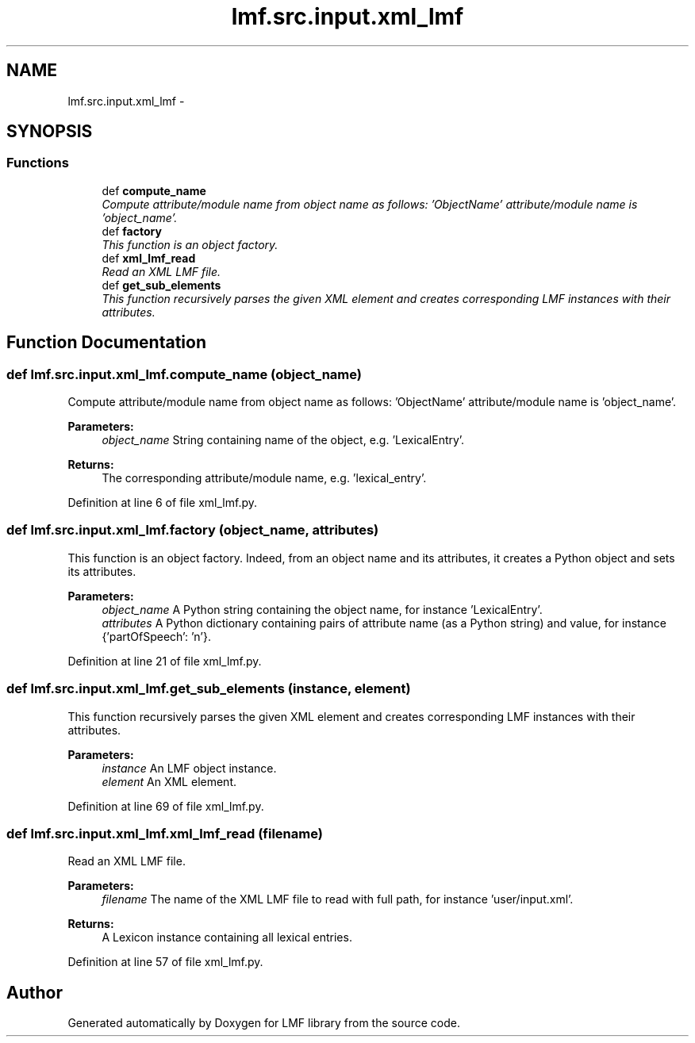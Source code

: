 .TH "lmf.src.input.xml_lmf" 3 "Fri Oct 3 2014" "LMF library" \" -*- nroff -*-
.ad l
.nh
.SH NAME
lmf.src.input.xml_lmf \- 
.SH SYNOPSIS
.br
.PP
.SS "Functions"

.in +1c
.ti -1c
.RI "def \fBcompute_name\fP"
.br
.RI "\fICompute attribute/module name from object name as follows: 'ObjectName' attribute/module name is 'object_name'\&. \fP"
.ti -1c
.RI "def \fBfactory\fP"
.br
.RI "\fIThis function is an object factory\&. \fP"
.ti -1c
.RI "def \fBxml_lmf_read\fP"
.br
.RI "\fIRead an XML LMF file\&. \fP"
.ti -1c
.RI "def \fBget_sub_elements\fP"
.br
.RI "\fIThis function recursively parses the given XML element and creates corresponding LMF instances with their attributes\&. \fP"
.in -1c
.SH "Function Documentation"
.PP 
.SS "def lmf\&.src\&.input\&.xml_lmf\&.compute_name (object_name)"

.PP
Compute attribute/module name from object name as follows: 'ObjectName' attribute/module name is 'object_name'\&. 
.PP
\fBParameters:\fP
.RS 4
\fIobject_name\fP String containing name of the object, e\&.g\&. 'LexicalEntry'\&. 
.RE
.PP
\fBReturns:\fP
.RS 4
The corresponding attribute/module name, e\&.g\&. 'lexical_entry'\&. 
.RE
.PP

.PP
Definition at line 6 of file xml_lmf\&.py\&.
.SS "def lmf\&.src\&.input\&.xml_lmf\&.factory (object_name, attributes)"

.PP
This function is an object factory\&. Indeed, from an object name and its attributes, it creates a Python object and sets its attributes\&. 
.PP
\fBParameters:\fP
.RS 4
\fIobject_name\fP A Python string containing the object name, for instance 'LexicalEntry'\&. 
.br
\fIattributes\fP A Python dictionary containing pairs of attribute name (as a Python string) and value, for instance {'partOfSpeech': 'n'}\&. 
.RE
.PP

.PP
Definition at line 21 of file xml_lmf\&.py\&.
.SS "def lmf\&.src\&.input\&.xml_lmf\&.get_sub_elements (instance, element)"

.PP
This function recursively parses the given XML element and creates corresponding LMF instances with their attributes\&. 
.PP
\fBParameters:\fP
.RS 4
\fIinstance\fP An LMF object instance\&. 
.br
\fIelement\fP An XML element\&. 
.RE
.PP

.PP
Definition at line 69 of file xml_lmf\&.py\&.
.SS "def lmf\&.src\&.input\&.xml_lmf\&.xml_lmf_read (filename)"

.PP
Read an XML LMF file\&. 
.PP
\fBParameters:\fP
.RS 4
\fIfilename\fP The name of the XML LMF file to read with full path, for instance 'user/input\&.xml'\&. 
.RE
.PP
\fBReturns:\fP
.RS 4
A Lexicon instance containing all lexical entries\&. 
.RE
.PP

.PP
Definition at line 57 of file xml_lmf\&.py\&.
.SH "Author"
.PP 
Generated automatically by Doxygen for LMF library from the source code\&.
